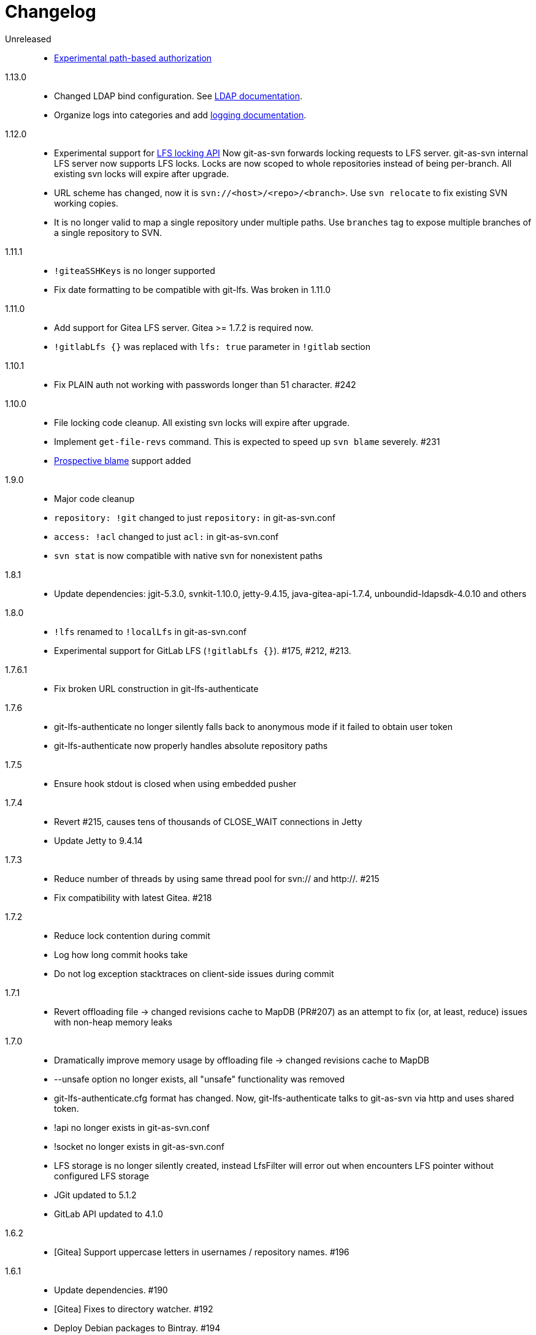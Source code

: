 = Changelog

Unreleased::

 * https://bozaro.github.io/git-as-svn/htmlsingle/git-as-svn.html#authz[Experimental path-based authorization]

1.13.0::

 * Changed LDAP bind configuration. See https://bozaro.github.io/git-as-svn/htmlsingle/git-as-svn.html#ldap[LDAP documentation].
 * Organize logs into categories and add https://bozaro.github.io/git-as-svn/htmlsingle/git-as-svn.html#logging[logging documentation].

1.12.0::

 * Experimental support for https://github.com/git-lfs/git-lfs/blob/master/docs/api/locking.md[LFS locking API]
   Now git-as-svn forwards locking requests to LFS server. git-as-svn internal LFS server now supports LFS locks.
   Locks are now scoped to whole repositories instead of being per-branch.
   All existing svn locks will expire after upgrade.
 * URL scheme has changed, now it is `svn://<host>/<repo>/<branch>`. Use `svn relocate` to fix existing SVN working copies.
 * It is no longer valid to map a single repository under multiple paths.
   Use `branches` tag to expose multiple branches of a single repository to SVN.

1.11.1::

 * `!giteaSSHKeys` is no longer supported
 * Fix date formatting to be compatible with git-lfs. Was broken in 1.11.0

1.11.0::

 * Add support for Gitea LFS server. Gitea >= 1.7.2 is required now.
 * `!gitlabLfs {}` was replaced with `lfs: true` parameter in `!gitlab` section

1.10.1::

 * Fix PLAIN auth not working with passwords longer than 51 character. #242

1.10.0::

 * File locking code cleanup. All existing svn locks will expire after upgrade.
 * Implement `get-file-revs` command. This is expected to speed up `svn blame` severely. #231
 * https://subversion.apache.org/docs/release-notes/1.9#prospective-blame[Prospective blame] support added

1.9.0::

 * Major code cleanup
 * `repository: !git` changed to just `repository:` in git-as-svn.conf
 * `access: !acl` changed to just `acl:` in git-as-svn.conf
 * `svn stat` is now compatible with native svn for nonexistent paths

1.8.1::

 * Update dependencies: jgit-5.3.0, svnkit-1.10.0, jetty-9.4.15, java-gitea-api-1.7.4, unboundid-ldapsdk-4.0.10 and others

1.8.0::

 * `!lfs` renamed to `!localLfs` in git-as-svn.conf
 * Experimental support for GitLab LFS (`!gitlabLfs {}`). #175, #212, #213.

1.7.6.1::

 * Fix broken URL construction in git-lfs-authenticate

1.7.6::

 * git-lfs-authenticate no longer silently falls back to anonymous mode if it failed to obtain user token
 * git-lfs-authenticate now properly handles absolute repository paths

1.7.5::

 * Ensure hook stdout is closed when using embedded pusher

1.7.4::

 * Revert #215, causes tens of thousands of CLOSE_WAIT connections in Jetty
 * Update Jetty to 9.4.14

1.7.3::

 * Reduce number of threads by using same thread pool for svn:// and http://. #215
 * Fix compatibility with latest Gitea. #218

1.7.2::

 * Reduce lock contention during commit
 * Log how long commit hooks take
 * Do not log exception stacktraces on client-side issues during commit

1.7.1::

 * Revert offloading file -> changed revisions cache to MapDB (PR#207) as an attempt to fix (or, at least, reduce) issues with non-heap memory leaks

1.7.0::

 * Dramatically improve memory usage by offloading file -> changed revisions cache to MapDB
 * --unsafe option no longer exists, all "unsafe" functionality was removed
 * git-lfs-authenticate.cfg format has changed. Now, git-lfs-authenticate talks to git-as-svn via http and uses shared token.
 * !api no longer exists in git-as-svn.conf
 * !socket no longer exists in git-as-svn.conf
 * LFS storage is no longer silently created, instead LfsFilter will error out when encounters LFS pointer without configured LFS storage
 * JGit updated to 5.1.2
 * GitLab API updated to 4.1.0

1.6.2::

 * [Gitea] Support uppercase letters in usernames / repository names. #196

1.6.1::

 * Update dependencies. #190
 * [Gitea] Fixes to directory watcher. #192
 * Deploy Debian packages to Bintray. #194

1.6.0::

 * Java 9/10/11 compatibility
 * https://gitea.io[Gitea] integration added

1.5.0::

 * Add tag-based repository filtering for GitLab integration

1.4.0::

 * Update JGit to 5.0.1.201806211838-r
 * Update SVNKit to 1.9.3
 * Reduce memory usage
 * Improve indexing performance

1.3.0::

 * Switch to GitLab API v4. Fixes compatibility with GitLab >= 11. #176

1.2.0::

 * x10 speedup of LDAP authentication
 * Drop dependency on GSon in favor of Jackson2
 * Update unboundid-ldapsdk to 4.0.3
 * Fix post-receive hook failing on GitLab 10 #160

1.1.9::

 * Update MapDB to 3.0.5 #161

1.1.8::

 * Fix git-as-svn unable to find prefix-mapped repositories (broken in 1.1.2)
 * Fix PLAIN authentication with native SVN client (broken in 1.1.4)

1.1.7::

 * Use OAuth2 to obtain user token. Fixes compatibility with GitLab >= 10.2 #154

1.1.6::

 * Update various third-party libraries
 * Upgrade to Gradle 4.4
 * Fix GitLab repositories not becoming ready on git-as-svn startup #151
 * Improve logging on git-as-svn startup

1.1.5::

 * Fix submodules support (was broken in 1.1.3)
 * Invalidate caches properly if renameDetection setting was changed

1.1.4::

 * Upgrade Kryo to 4.0.1 #121
 * Add option to disable parallel repository indexing on startup #121

1.1.3::

 * Fix ISO 8601 date formatting.
 * Fix unexpected error message on locked file update #127.
 * Increase default token expire time to one hour (3600 sec).
 * Add string-suffix parameter for git-lfs-authenticate script.
 * Index repositories using multiple threads on startup #132

1.1.2::

 * Add reference to original commit as parent for prevent commit removing by `git gc` #118.
 * Fix repository mapping error #122.
 * Fix non ThreadSafe Kryo usage #121.
 * Add support for combine multiple authenticators.
 * Add support for authenticator cache.
 * Fix tree conflict on Windows after renaming file with same name in another case #123.
 * Use commit author instead of commiter identity in svn log.
 * Don't allow almost expired tokens for LFS pointer requests.

1.1.1::

 * Fix "E210002: Network connection closed unexpectedly" on client
   update failure #114.

1.1.0::

 * Use by default svn:eol-style = native for text files (fix #106).
 * Upload .deb package to debian repository.

1.0.17-alpha: Added documentation::

 * Add PDF, EPUB manual.
 * Add support for anonymous authentication for public repositories.

1.0.16-alpha: GitLab authentication::

 * Rewrite GitLab authentication #110.
 * Fix some permission check issues #110.
 * Generate token in LFS server instead pass original authentication data #105.
 * Ignore unknown GitLab hook data.

1.0.15-alpha: GitLab 8.2 LFS storage layout support::

 * Add support for GitLab 8.2 LFS storage layout #109.

1.0.14-alpha: Debian packaging::

 * Add debian packaging.
 * Add configurable file logging.

1.0.13-alpha: Embedded git-lfs server::

 * Git-lfs batch API support.
 * Add support for LDAP users without email.
 * Add support for X-Forwarded-* headers.
 * Add HTTP-requests logging.
 * Change .gitignore mapping: ignored folder now mask all content as ignored.
 * Fix git-lfs file commit.
 * Fix quote parsing for .tgitconfig file.

1.0.12-alpha: Initial support of GitLab integration and embedded git-lfs server::

 * Initial git-lfs support (embedded git-lfs server).
 * Initial GitLab integration.
 * Import project list on startup.
 * Authentication.
 * Add support for embedded git push with hooks;
 * Git-as-svn change information moved outside git repostitory #60.
 * Configuration format changed.
 * Fixed some wildcard issues.

1.0.11-alpha: Bugfixes::

 * Fix URL in authentication result on default port (Jenkins error: `E21005: Impossibly long
   repository root from server`).
 * Fix bind on already used port with flag SO_REUSEADDR (thanks for @fcharlie, #70).
 * Add support for custom certificate for ldaps authentication.

1.0.10-alpha: Some improvements::

 * Fix get file size performance issue (`svn ls`).
 * Fix update IMMEDIATES to INFINITY bug.
 * Fix NPE on absent email in LDAP.

1.0.9-alpha: Fixed svn update after aborted update/checkout::

 * Fix svn update after aborted update/checkout.
 * Fix out-of-memory when update/checkout big directory.
 * Show version number on startup.

1.0.8-alpha: Add locks and multirepo support::

 * Support commands: `svn lock`/`svn unlock`.
 * Multiple repositories support.

1.0.7-alpha: More simple demonstration run::

 * More simple demonstration run
 * `svnsync` support

1.0.6-alpha: Fixes and binary files autodetection::

 * Add autodetection binary files (now file has `svn:mime-type = application/octet-stream` if
   it set as binary in .gitattribues or detected as binary).
 * Expose committer email to svn.
 * Fix getSize() for submodules.
 * Fix temporary file lifetime.

1.0.5-alpha: Persistent cache support::

 * Add persistent cache support.
 * Dumb locks support.
 * Fix copy-from permission issue.

1.0.4-alpha::

 * Improve error message when commit is rejected due to wrong properties.

1.0.3-alpha: Fix spaces in url::

 * Fix spaces in url.
 * Add support get-locations.
 * Add mapping binary to `svn:mime-type = svn:mime-type`

1.0.2-alpha::

 * Fix some critical bugs.

1.0.1-alpha: Add support for more subversion commands::

 * Fix some bugs.

1.0.0-alpha::

 * First release.
